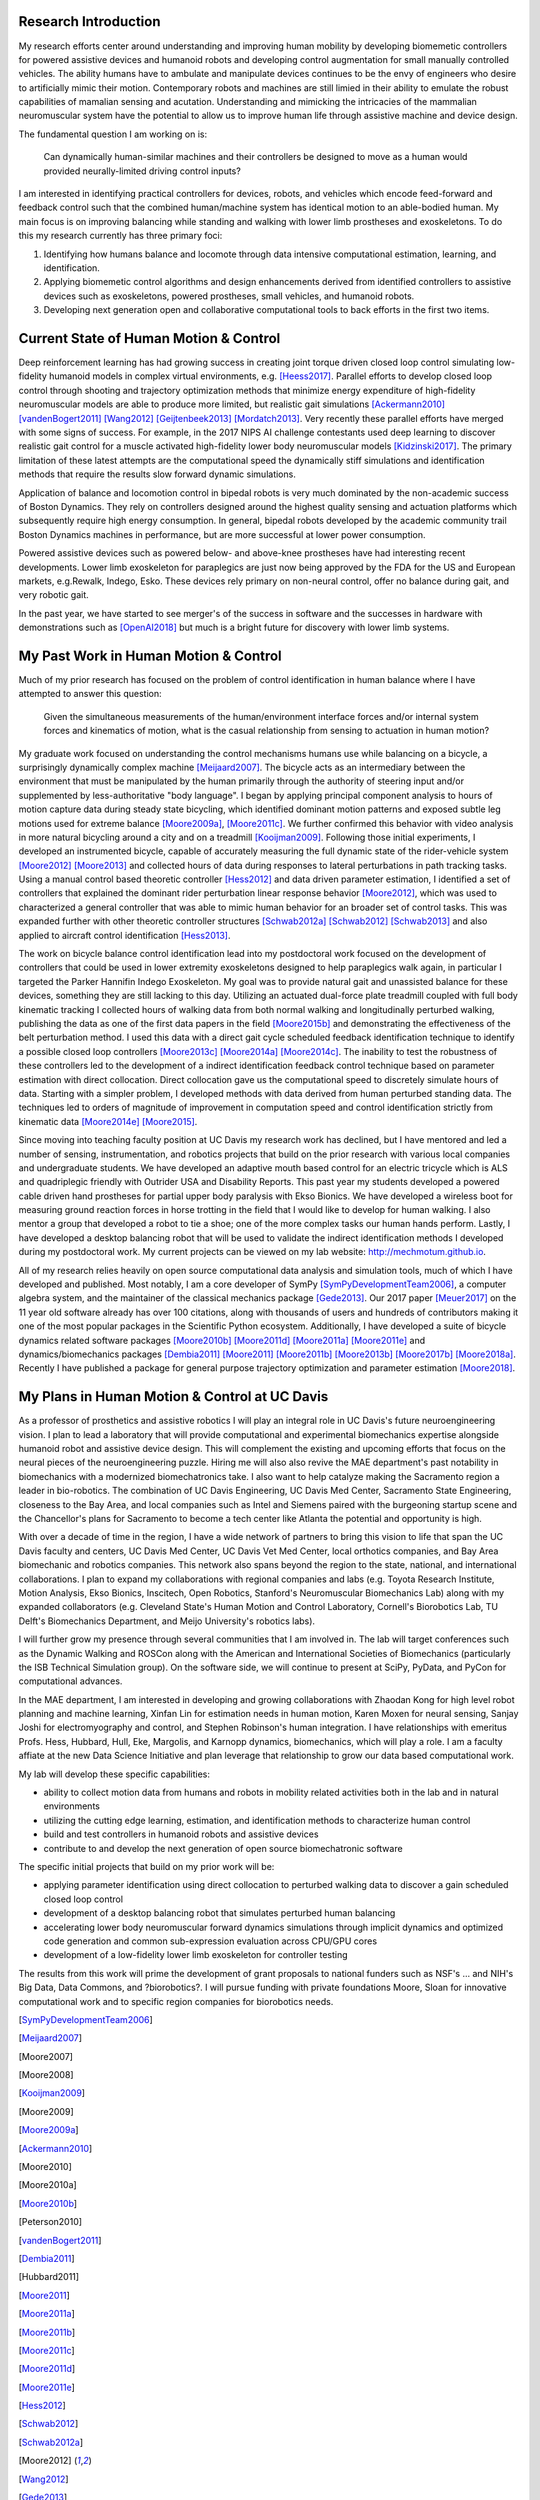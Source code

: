 Research Introduction
=====================

My research efforts center around understanding and improving human mobility by
developing biomemetic controllers for powered assistive devices and humanoid
robots and developing control augmentation for small manually controlled
vehicles. The ability humans have to ambulate and manipulate devices continues
to be the envy of engineers who desire to artificially mimic their motion.
Contemporary robots and machines are still limied in their ability to emulate
the robust capabilities of mamalian sensing and acutation. Understanding and
mimicking the intricacies of the mammalian neuromuscular system have the
potential to allow us to improve human life through assistive machine and
device design.

The fundamental question I am working on is:

   Can dynamically human-similar machines and their controllers be designed to
   move as a human would provided neurally-limited driving control inputs?

I am interested in identifying practical controllers for devices, robots, and
vehicles which encode feed-forward and feedback control such that the combined
human/machine system has identical motion to an able-bodied human. My main
focus is on improving balancing while standing and walking with lower limb
prostheses and exoskeletons. To do this my research currently has three primary
foci:

1. Identifying how humans balance and locomote through data intensive
   computational estimation, learning, and identification.
2. Applying biomemetic control algorithms and design enhancements derived from
   identified controllers to assistive devices such as exoskeletons, powered
   prostheses, small vehicles, and humanoid robots.
3. Developing next generation open and collaborative computational tools to
   back efforts in the first two items.

Current State of Human Motion & Control
=======================================

Deep reinforcement learning has had growing success in creating joint torque
driven closed loop control simulating low-fidelity humanoid models in complex
virtual environments, e.g. [Heess2017]_. Parallel efforts to develop closed
loop control through shooting and trajectory optimization methods that minimize
energy expenditure of high-fidelity neuromuscular models are able to produce
more limited, but realistic gait simulations [Ackermann2010]_
[vandenBogert2011]_ [Wang2012]_ [Geijtenbeek2013]_ [Mordatch2013]_. Very
recently these parallel efforts have merged with some signs of success. For
example, in the 2017 NIPS AI challenge contestants used deep learning to
discover realistic gait control for a muscle activated high-fidelity lower body
neuromuscular models [Kidzinski2017]_. The primary limitation of these latest
attempts are the computational speed the dynamically stiff simulations and
identification methods that require the results slow forward dynamic
simulations.

Application of balance and locomotion control in bipedal robots is very much
dominated by the non-academic success of Boston Dynamics. They rely on
controllers designed around the highest quality sensing and actuation platforms
which subsequently require high energy consumption. In general, bipedal robots
developed by the academic community trail Boston Dynamics machines in
performance, but are more successful at lower power consumption.

Powered assistive devices such as powered below- and above-knee prostheses have
had interesting recent developments. Lower limb exoskeleton for paraplegics are
just now being approved by the FDA for the US and European markets, e.g.Rewalk,
Indego, Esko. These devices rely primary on non-neural control, offer no
balance during gait, and very robotic gait.

In the past year, we have started to see merger's of the success in software
and the successes in hardware with demonstrations such as [OpenAI2018]_ but
much is a bright future for discovery with lower limb systems.

..
   TODO : Add Collin's clutch ankle paper. Add bicycle bmx paper.

My Past Work in Human Motion & Control
======================================

Much of my prior research has focused on the problem of control identification
in human balance where I have attempted to answer this question:

   Given the simultaneous measurements of the human/environment interface
   forces and/or internal system forces and kinematics of motion, what is the
   casual relationship from sensing to actuation in human motion?

My graduate work focused on understanding the control mechanisms humans use
while balancing on a bicycle, a surprisingly dynamically complex machine
[Meijaard2007]_. The bicycle acts as an intermediary between the environment
that must be manipulated by the human primarily through the authority of
steering input and/or supplemented by less-authoritative "body language". I
began by applying principal component analysis to hours of motion capture data
during steady state bicycling, which identified dominant motion patterns and
exposed subtle leg motions used for extreme balance [Moore2009a]_, [Moore2011c]_.
We further confirmed this behavior with video analysis in more natural
bicycling around a city and on a treadmill [Kooijman2009]_. Following those
initial experiments, I developed an instrumented bicycle, capable of accurately
measuring the full dynamic state of the rider-vehicle system [Moore2012]_
[Moore2013]_ and collected hours of data during responses to lateral
perturbations in path tracking tasks.  Using a manual control based theoretic
controller [Hess2012]_ and data driven parameter estimation, I identified a set
of controllers that explained the dominant rider perturbation linear response
behavior [Moore2012]_, which was used to characterized a general controller
that was able to mimic human behavior for an broader set of control tasks. This
was expanded further with other theoretic controller structures [Schwab2012a]_
[Schwab2012]_ [Schwab2013]_ and also applied to aircraft control identification
[Hess2013]_.

The work on bicycle balance control identification lead into my postdoctoral
work focused on the development of controllers that could be used in lower
extremity exoskeletons designed to help paraplegics walk again, in particular I
targeted the Parker Hannifin Indego Exoskeleton. My goal was to provide natural
gait and unassisted balance for these devices, something they are still lacking
to this day.  Utilizing an actuated dual-force plate treadmill coupled with
full body kinematic tracking I collected hours of walking data from both normal
walking and longitudinally perturbed walking, publishing the data as one of the
first data papers in the field [Moore2015b]_ and demonstrating the
effectiveness of the belt perturbation method. I used this data with a direct
gait cycle scheduled feedback identification technique to identify a possible
closed loop controllers [Moore2013c]_ [Moore2014a]_ [Moore2014c]_. The
inability to test the robustness of these controllers led to the development of
a indirect identification feedback control technique based on parameter
estimation with direct collocation. Direct collocation gave us the
computational speed to discretely simulate hours of data. Starting with a
simpler problem, I developed methods with data derived from human perturbed
standing data. The techniques led to orders of magnitude of improvement in
computation speed and control identification strictly from kinematic data
[Moore2014e]_ [Moore2015]_.

Since moving into teaching faculty position at UC Davis my research work has
declined, but I have mentored and led a number of sensing, instrumentation, and
robotics projects that build on the prior research with various local companies
and undergraduate students. We have developed an adaptive mouth based control
for an electric tricycle which is ALS and quadriplegic friendly with Outrider
USA and Disability Reports. This past year my students developed a powered
cable driven hand prostheses for partial upper body paralysis with Ekso
Bionics. We have developed a wireless boot for measuring ground reaction forces
in horse trotting in the field that I would like to develop for human walking.
I also mentor a group that developed a robot to tie a shoe; one of the more
complex tasks our human hands perform. Lastly, I have developed a desktop
balancing robot that will be used to validate the indirect identification
methods I developed during my postdoctoral work. My current projects can be
viewed on my lab website: http://mechmotum.github.io.

All of my research relies heavily on open source computational data analysis
and simulation tools, much of which I have developed and published. Most
notably, I am a core developer of SymPy [SymPyDevelopmentTeam2006]_, a computer
algebra system, and the maintainer of the classical mechanics package
[Gede2013]_. Our 2017 paper [Meuer2017]_ on the 11 year old software already
has over 100 citations, along with thousands of users and hundreds of
contributors making it one of the most popular packages in the Scientific
Python ecosystem. Additionally, I have developed a suite of bicycle dynamics
related software packages [Moore2010b]_ [Moore2011d]_ [Moore2011a]_
[Moore2011e]_ and dynamics/biomechanics packages [Dembia2011]_ [Moore2011]_
[Moore2011b]_ [Moore2013b]_ [Moore2017b]_ [Moore2018a]_. Recently I have
published a package for general purpose trajectory optimization and parameter
estimation [Moore2018]_.

My Plans in Human Motion & Control at UC Davis
==============================================

As a professor of prosthetics and assistive robotics I will play an integral
role in UC Davis's future neuroengineering vision. I plan to lead a laboratory
that will provide computational and experimental biomechanics expertise
alongside humanoid robot and assistive device design. This will complement the
existing and upcoming efforts that focus on the neural pieces of the
neuroengineering puzzle. Hiring me will also also revive the MAE department's
past notability in biomechanics with a modernized biomechatronics take. I also
want to help catalyze making the Sacramento region a leader in bio-robotics.
The combination of UC Davis Engineering, UC Davis Med Center, Sacramento State
Engineering, closeness to the Bay Area, and local companies such as Intel and
Siemens paired with the burgeoning startup scene and the Chancellor's plans for
Sacramento to become a tech center like Atlanta the potential and opportunity
is high.

With over a decade of time in the region, I have a wide network of partners to
bring this vision to life that span the UC Davis faculty and centers, UC Davis
Med Center, UC Davis Vet Med Center, local orthotics companies, and Bay Area
biomechanic and robotics companies. This network also spans beyond the region
to the state, national, and international collaborations. I plan to expand my
collaborations with regional companies and labs (e.g. Toyota Research
Institute, Motion Analysis, Ekso Bionics, Inscitech, Open Robotics, Stanford's
Neuromuscular Biomechanics Lab) along with my expanded collaborators (e.g.
Cleveland State's Human Motion and Control Laboratory, Cornell's Biorobotics
Lab, TU Delft's Biomechanics Department, and Meijo University's robotics labs).

I will further grow my presence through several communities that I am involved
in. The lab will target conferences such as the Dynamic Walking and ROSCon
along with the American and International Societies of Biomechanics
(particularly the ISB Technical Simulation group). On the software side, we
will continue to present at SciPy, PyData, and PyCon for computational
advances.

In the MAE department, I am interested in developing and growing collaborations
with Zhaodan Kong for high level robot planning and machine learning, Xinfan
Lin for estimation needs in human motion, Karen Moxen for neural sensing,
Sanjay Joshi for electromyography and control, and Stephen Robinson's human
integration. I have relationships with emeritus Profs. Hess, Hubbard, Hull,
Eke, Margolis, and Karnopp dynamics, biomechanics, which will play a role. I am
a faculty affiate at the new Data Science Initiative and plan leverage that
relationship to grow our data based computational work.

..
   TODO : Mention other departments. Titus, vet med dog guy

My lab will develop these specific capabilities:

- ability to collect motion data from humans and robots in mobility related
  activities both in the lab and in natural environments
- utilizing the cutting edge learning, estimation, and identification methods
  to characterize human control
- build and test controllers in humanoid robots and assistive devices
- contribute to and develop the next generation of open source biomechatronic
  software

The specific initial projects that build on my prior work will be:

- applying parameter identification using direct collocation to perturbed
  walking data to discover a gain scheduled closed loop control
- development of a desktop balancing robot that simulates perturbed human
  balancing
- accelerating lower body neuromuscular forward dynamics simulations through
  implicit dynamics and  optimized code generation and common sub-expression
  evaluation across CPU/GPU cores
- development of a low-fidelity lower limb exoskeleton for controller testing

The results from this work will prime the development of grant proposals to
national funders such as NSF's ... and NIH's Big Data, Data Commons, and
?biorobotics?. I will pursue funding with private foundations Moore, Sloan for
innovative computational work and to specific region companies for biorobotics
needs.

.. [SymPyDevelopmentTeam2006]
.. [Meijaard2007]
.. [Moore2007]
.. [Moore2008]
.. [Kooijman2009]
.. [Moore2009]
.. [Moore2009a]
.. [Ackermann2010]
.. [Moore2010]
.. [Moore2010a]
.. [Moore2010b]
.. [Peterson2010]
.. [vandenBogert2011]
.. [Dembia2011]
.. [Hubbard2011]
.. [Moore2011]
.. [Moore2011a]
.. [Moore2011b]
.. [Moore2011c]
.. [Moore2011d]
.. [Moore2011e]
.. [Hess2012]
.. [Schwab2012]
.. [Schwab2012a]
.. [Moore2012]
.. [Wang2012]
.. [Gede2013]
.. [Geijtenbeek2013]
.. [Hess2013]
.. [Schwab2013]
.. [Moore2013]
.. [Moore2013a]
.. [Moore2013b]
.. [Moore2013c]
.. [Mordatch2013]
.. [Moore2014]
.. [Moore2014a]
.. [Moore2015b]
.. [Moore2014c]
.. [Moore2014d]
.. [Moore2014e]
.. [Moore2014f]
.. [Dembia2015]
.. [Moore2015]
.. [Moore2015a]
.. [Moore2016]
.. [Heess2017]
.. [Meuer2017]
.. [Kresie2017]
.. [Kidzinski2017]
.. [Moore2017]
.. [Moore2017a]
.. [Moore2017b]
.. [Moore2017c]
.. [Cloud2018]
.. [Moore2018]
.. [Moore2018a]
.. [Moore2018b]
.. [OpenAI2018]
